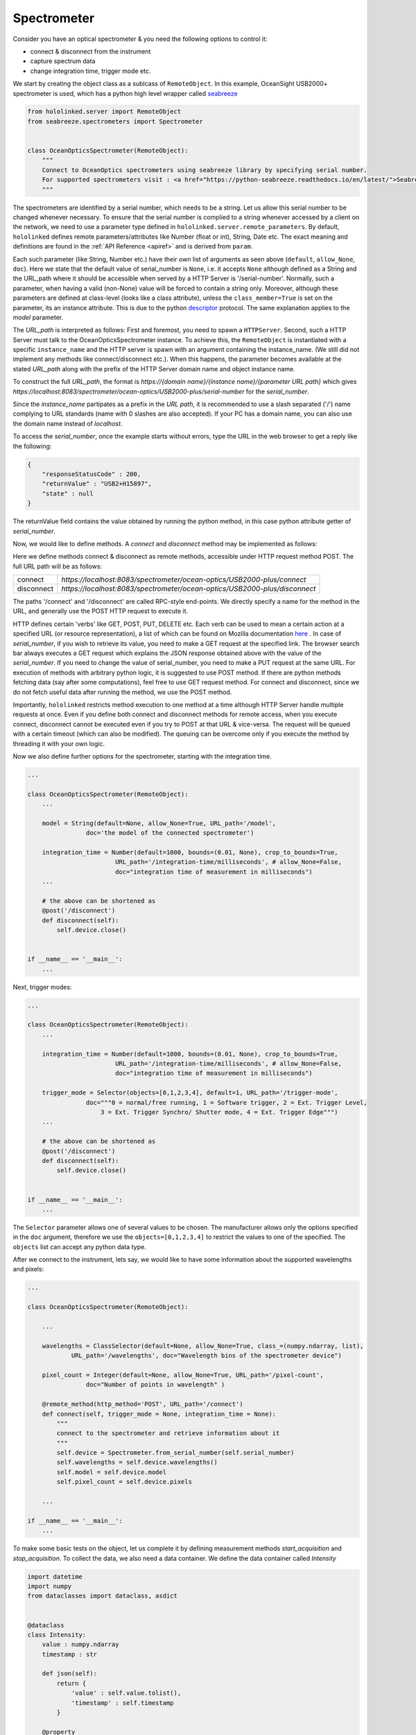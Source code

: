 .. |module| replace:: hololinked
 
.. |module-highlighted| replace:: ``hololinked``

.. |remote-paramerter-import-highlighted| replace:: ``hololinked.server.remote_parameters``

Spectrometer
============

Consider you have an optical spectrometer & you need the following options to control it:

* connect & disconnect from the instrument
* capture spectrum data 
* change integration time, trigger mode etc. 

We start by creating the object class as a sublcass of ``RemoteObject``. 
In this example, OceanSight USB2000+ spectrometer is used, which has a python high level wrapper
called `seabreeze <https://python-seabreeze.readthedocs.io/en/latest/>`_

.. code-block:: python 

    from hololinked.server import RemoteObject
    from seabreeze.spectrometers import Spectrometer


    class OceanOpticsSpectrometer(RemoteObject):
        """
        Connect to OceanOptics spectrometers using seabreeze library by specifying serial number. 
        For supported spectrometers visit : <a href="https://python-seabreeze.readthedocs.io/en/latest/">Seabreeze Pypi</a>.
        """

The spectrometers are identified by a serial number, which needs to be a string. Let us allow this serial number 
to be changed whenever necessary. To ensure that the serial number is complied to a string whenever accessed by a client 
on the network, we need to use a parameter type defined in |remote-paramerter-import-highlighted|. By default, |module-highlighted|
defines remote parameters/attributes like Number (float or int), String, Date etc. 
The exact meaning and definitions are found in the :ref:`API Reference <apiref>` and is derived from ``param``. 


.. code-block:: python 
    :emphasize-lines: 2

    ...
    from hololinked.param import String, Number, Selector 
    # Number and Selector will be used later

    class OceanOpticsSpectrometer(RemoteObject):
        ... 

        serial_number = String(default=None, allow_None=True, URL_path='/serial-number',
                    doc='serial number of the spectrometer to connect/control')

        model = String(default=None, allow_None=True, URL_path='/model',
                    doc='the model of the connected spectrometer')


Each such parameter (like String, Number etc.) have their own list of arguments as seen above (``default``, ``allow_None``, ``doc``). 
Here we state that the default value of serial_number is ``None``, i.e. it accepts ``None`` although defined as a String and the URL_path where it should 
be accessible when served by a HTTP Server is '/serial-number'. Normally, such a parameter, when having a valid (non-None) value 
will be forced to contain a string only. Moreover, although these parameters are defined at class-level (looks like a class 
attribute), unless the ``class_member=True`` is set on the parameter, its an instance attribute. This is due to the 
python `descriptor <https://realpython.com/python-descriptors/>`_ protocol. The same explanation applies to the `model` parameter. 

The `URL_path` is interpreted as follows: First and foremost, you need to spawn a ``HTTPServer``. Second, such a HTTP Server
must talk to the OceanOpticsSpectrometer instance. To achieve this, the ``RemoteObject`` is instantiated with a specific 
``instance_name`` and the HTTP server is spawn with an argument containing the instance_name. (We still did not implement 
any methods like connect/disconnect etc.). When this happens, the parameter becomes available at the stated `URL_path` along
with the prefix of the HTTP Server domain name and object instance name. 

.. code-block:: python 
    :emphasize-lines: 2

    ...
    from hololinked.server import HTTPServer
    import logging


    class OceanOpticsSpectrometer(RemoteObject):
        ... 

        model = String(default=None, allow_None=True, URL_path='/model',
                    doc='the model of the connected spectrometer')

    if __name__ == '__main__':
        H = HTTPServer(consumers=['spectrometer/ocean-optics/USB2000-plus'], port=8083, log_level=logging.DEBUG)  
        H.start(block=False) # creates a new process

        O = OceanOpticsSpectrometer(
            instance_name='spectrometer/ocean-optics/USB2000-plus',
            # a name for the instance of the object, since the same object can be instantiated with
            # a different name to control a different spectrometer
            serial_number='USB2+H15897',
            log_level=logging.DEBUG,
        )
        O.run()
To construct the full `URL_path`, the format is 
`https://{domain name}/{instance name}/{parameter URL path}` which gives 
`https://localhost:8083/spectrometer/ocean-optics/USB2000-plus/serial-number` for the `serial_number`. 

Since the `instance_name` partipates as a prefix in the `URL path`, it is recommended to use a slash separated ('/') name complying to URL 
standards (name with 0 slashes are also accepted). If your PC has a domain name, you can also use the domain name instead of `localhost`. 

To access the `serial_number`, once the example starts without errors, type the URL in the web browser to get a reply like the following:

.. code-block:: JSON 

    {
        "responseStatusCode" : 200,
        "returnValue" : "USB2+H15897",
        "state" : null
    }
    
The returnValue field contains the value obtained by running the python method, in this case python attribute 
getter of `serial_number`. 

Now, we would like to define methods. A `connect` and `disconnect` method may be implemented as follows:

.. code-block:: python 
    :emphasize-lines: 1

    from hololinked.server import RemoteObject, remote_method, post 
    from seabreeze.spectrometers import Spectrometer
    ...
    
    class OceanOpticsSpectrometer(RemoteObject):
        ... 

        model = String(default=None, allow_None=True, URL_path='/model',
                    doc='the model of the connected spectrometer')

        @remote_method(http_method='POST', URL_path='/connect')
        def connect(self, trigger_mode = None, integration_time = None):
            self.device = Spectrometer.from_serial_number(self.serial_number) 
        
        # the above can be shortened as 
        @post('/disconnect') 
        def disconnect(self):
            self.device.close()
           

    if __name__ == '__main__':
        ... 
        H.start(block=False) # creates a new process
        ...
        O.run() 


Here we define methods connect & disconnect as remote methods, accessible under HTTP request method POST. The full 
URL path will be as follows:

.. list-table::
    
    * - connect
      - `https://localhost:8083/spectrometer/ocean-optics/USB2000-plus/connect`
    * - disconnect
      - `https://localhost:8083/spectrometer/ocean-optics/USB2000-plus/disconnect`

The paths '/connect' and '/disconnect' are called RPC-style end-points. We directly specify a name for the method in the URL, and generally 
use the POST HTTP request to execute it. 

HTTP defines certain 'verbs' like GET, POST, PUT, DELETE etc. Each verb can be used to mean a certain action at a specified URL (or resource representation), 
a list of which can be found on Mozilla documentation `here <https://developer.mozilla.org/en-US/docs/Web/HTTP/Methods>`_ . In case of `serial_number`, if you wish to 
retrieve its value, you need to make a GET request at the specified link. The browser search bar always executes a GET request which 
explains the JSON response obtained above with the value of the `serial_number`.  If you need to change the value of serial_number,
you need to make a PUT request at the same URL. For execution of methods with arbitrary python logic, it is suggested to use POST method. 
If there are python methods fetching data (say after some computations), feel free to use GET request method. For connect and disconnect,
since we do not fetch useful data after running the method, we use the POST method. 

Importantly, |module-highlighted| restricts method execution to one method at a time although HTTP Server handle multiple requests at once. 
Even if you define both connect and disconnect methods for remote access,
when you execute connect, disconnect cannot be executed even if you try to POST at that URL & vice-versa. 
The request will be queued with a certain timeout (which can also be modified). 
The queuing can be overcome only if you execute the method by threading it with your own logic. 

Now we also define further options for the spectrometer, starting with the integration time. 

.. code-block:: python 
   
    ...
    
    class OceanOpticsSpectrometer(RemoteObject):
        ... 

        model = String(default=None, allow_None=True, URL_path='/model',
                    doc='the model of the connected spectrometer')

        integration_time = Number(default=1000, bounds=(0.01, None), crop_to_bounds=True, 
                            URL_path='/integration-time/milliseconds', # allow_None=False,
                            doc="integration time of measurement in milliseconds")
        ...

        # the above can be shortened as 
        @post('/disconnect') 
        def disconnect(self):
            self.device.close()
           

    if __name__ == '__main__':
        ... 

Next, trigger modes:


.. code-block:: python 
  
    ...
    
    class OceanOpticsSpectrometer(RemoteObject):
        ... 

        integration_time = Number(default=1000, bounds=(0.01, None), crop_to_bounds=True, 
                            URL_path='/integration-time/milliseconds', # allow_None=False,
                            doc="integration time of measurement in milliseconds")

        trigger_mode = Selector(objects=[0,1,2,3,4], default=1, URL_path='/trigger-mode', 
                    doc="""0 = normal/free running, 1 = Software trigger, 2 = Ext. Trigger Level,
                        3 = Ext. Trigger Synchro/ Shutter mode, 4 = Ext. Trigger Edge""")
        ...        
        
        # the above can be shortened as 
        @post('/disconnect') 
        def disconnect(self):
            self.device.close()
           

    if __name__ == '__main__':
        ... 

The ``Selector`` parameter allows one of several values to be chosen. The manufacturer allows only the options specified 
in the ``doc`` argument, therefore we use the ``objects=[0,1,2,3,4]`` to restrict the values to one of the specified. 
The ``objects`` list can accept any python data type.

After we connect to the instrument, lets say, we would like to have some information about the supported wavelengths and 
pixels:

.. code-block:: python 
  
    ...
    
    class OceanOpticsSpectrometer(RemoteObject):

        ... 

        wavelengths = ClassSelector(default=None, allow_None=True, class_=(numpy.ndarray, list), 
                URL_path='/wavelengths', doc="Wavelength bins of the spectrometer device")

        pixel_count = Integer(default=None, allow_None=True, URL_path='/pixel-count', 
                    doc="Number of points in wavelength" )

        @remote_method(http_method='POST', URL_path='/connect')  
        def connect(self, trigger_mode = None, integration_time = None):
            """
            connect to the spectrometer and retrieve information about it
            """
            self.device = Spectrometer.from_serial_number(self.serial_number) 
            self.wavelengths = self.device.wavelengths()
            self.model = self.device.model
            self.pixel_count = self.device.pixels   

        ... 

    if __name__ == '__main__':
        ...


To make some basic tests on the object, let us complete it by defining measurement methods 
`start_acquisition` and `stop_acquisition`. To collect the data, we also need a data container.
We define the data container called `Intensity` 

.. code-block:: python 
  
    import datetime
    import numpy
    from dataclasses import dataclass, asdict


    @dataclass 
    class Intensity:
        value : numpy.ndarray
        timestamp : str  

        def json(self):
            return {
                'value' : self.value.tolist(),
                'timestamp' : self.timestamp
            }

        @property
        def not_completely_black(self):
            if any(self.value[i] > 0 for i in range(len(self.value))):  
                return True 
            return False


Within the OceanOpticsSpectrometer class,

.. code-block:: python 
  
    ...
    from .data import Intensity

    
    class OceanOpticsSpectrometer(RemoteObject):

        ...
        last_intensity = ClassSelector(default=None, allow_None=True, class_=Intensity, 
            URL_path='/intensity/last', doc="last measurement intensity (in arbitrary units)")

        max_intensity = Number(readonly=True, URL_path='/intensity/last/max', 
                            doc="max intensity of the last measurement")
        ...

i.e. since intensity will be stored within an instance of `Intensity`, we need to use a ``ClassSelector`` parameter
which accepts values as an instance of classes specified under `class_` argument. The acquisition methods are infinite loops, 
and therefore will need to be threaded. This is required to allow execution without blocking the execution of other remote methods.
When we start_acquisition, we need to be able to stop_acquisition while acquisition is still running and vice versa. 

.. code-block:: python 
  
    ...
 
    class OceanOpticsSpectrometer(RemoteObject):

        ...

        def __init__(self, serial_number : str, **kwargs):
            super().__init__(serial_number=serial_number)
            self.connect(kwargs.get('trigger_mode', 1), kwargs.get('integration_time', 1000))
            self._acquisition_thread = None 
            self._running = False

        @post('/acquisition/start')
        def start_acquisition(self):
            if self._acquisition_thread is not None:
                # Just a shield 
                self.stop_acquisition()
            self._acquisition_thread = threading.Thread(target=self.measure) 
            self._acquisition_thread.start()

        @post('/acquisition/stop')
        def stop_acquisition(self):
            self._running = False   
            # Reduce the measurement that will proceed in new trigger mode to 1ms
            self.device.integration_time_micros(1000)         
            # Change Trigger Mode if anything else other than 0, which will cause for the measurement loop to block permanently 
            self.device.trigger_mode(0)                    
            self._acquisition_thread.join()
            self._acquisition_thread = None 
            # re-apply old values
            self.trigger_mode = self.trigger_mode
            self.integration_time = self.integration_time 

The `measure` method is defined as follows: 

.. code-block:: python 
            
        def measure(self):
            self._running = True
            self.state_machine.current_state = self.states.MEASURING
            self.logger.info(f'starting continuous acquisition loop with trigger mode {self.trigger_mode} & integration time {self.integration_time}')
            loop = 0
            while self._running:
                try:
                    # Following is a blocking command - self.spec.intensities
                    _current_intensity = self.device.intensities(
                                                        correct_dark_counts=True,
                                                        correct_nonlinearity=True 
                                                    )
                    
                    if self._running:
                        # To stop the acquisition in hardware trigger mode, we set running to False in stop_acquisition() 
                        # and then change the trigger mode for self.spec.intensities to unblock. This exits this 
                        # infintie loop. Therefore, to know, whether self.spec.intensities finished, whether due to trigger 
                        # mode or due to actual completion of measurement, we check again if self._running is True. 
                        if any(_current_intensity [i] > 0 for i in range(len(_current_intensity))):   
                            self.last_intensity = Intensity(
                                value=_current_intensity, 
                                timestamp=datetime.datetime.now().strftime('%Y-%m-%dT%H:%M:%S')
                            )
                            self.logger.debug(f'measurement taken at {self.last_intensity.timestamp} - measurement count {loop}')
                            loop += 1
                            self.data_measured_event.push(self.last_intensity)
                            self.state_machine.current_state = self.states.MEASURING
                        else:
                            self.logger.warn('trigger delayed or no trigger or erroneous data - completely black')
                except Exception as ex:
                    self.logger.error(f'error during acquisition : {str(ex)}')
                    self.state_machine.current_state = self.states.FAULT
                    
            self.state_machine.current_state = self.states.ON
            self.logger.info("ending continuous acquisition") 

        ...


.. note::

    In order to see all your defined methods, parameters & events, you could use ``hololinked-portal``. There is `RemoteObject client`
    feature which can load the HTTP exposed resources of your RemoteObject. In the search bar, you can type 
    `https://localhost:8083/spectrometer/ocean-optics/USB2000-plus` 

To build a GUI in ReactJS, the following article can be a guide.   